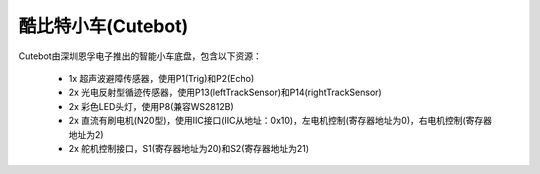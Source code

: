 ======================
酷比特小车(Cutebot)
======================

Cutebot由深圳恩孚电子推出的智能小车底盘，包含以下资源：

  - 1x 超声波避障传感器，使用P1(Trig)和P2(Echo)
  - 2x 光电反射型循迹传感器，使用P13(leftTrackSensor)和P14(rightTrackSensor)
  - 2x 彩色LED头灯，使用P8(兼容WS2812B)
  - 2x 直流有刷电机(N20型)，使用IIC接口(IIC从地址：0x10)，左电机控制(寄存器地址为0)，右电机控制(寄存器地址为2)
  - 2x 舵机控制接口，S1(寄存器地址为20)和S2(寄存器地址为21)










